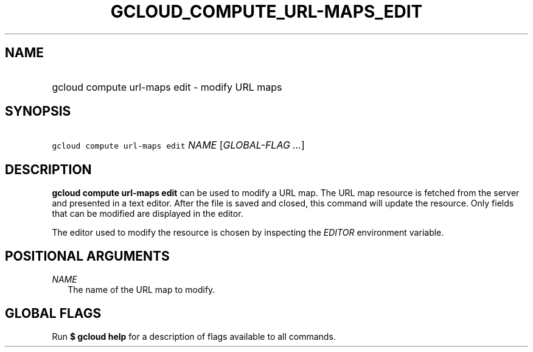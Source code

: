 
.TH "GCLOUD_COMPUTE_URL\-MAPS_EDIT" 1



.SH "NAME"
.HP
gcloud compute url\-maps edit \- modify URL maps



.SH "SYNOPSIS"
.HP
\f5gcloud compute url\-maps edit\fR \fINAME\fR [\fIGLOBAL\-FLAG\ ...\fR]


.SH "DESCRIPTION"

\fBgcloud compute url\-maps edit\fR can be used to modify a URL map. The URL map
resource is fetched from the server and presented in a text editor. After the
file is saved and closed, this command will update the resource. Only fields
that can be modified are displayed in the editor.

The editor used to modify the resource is chosen by inspecting the
\f5\fIEDITOR\fR\fR environment variable.



.SH "POSITIONAL ARGUMENTS"

\fINAME\fR
.RS 2m
The name of the URL map to modify.


.RE

.SH "GLOBAL FLAGS"

Run \fB$ gcloud help\fR for a description of flags available to all commands.
